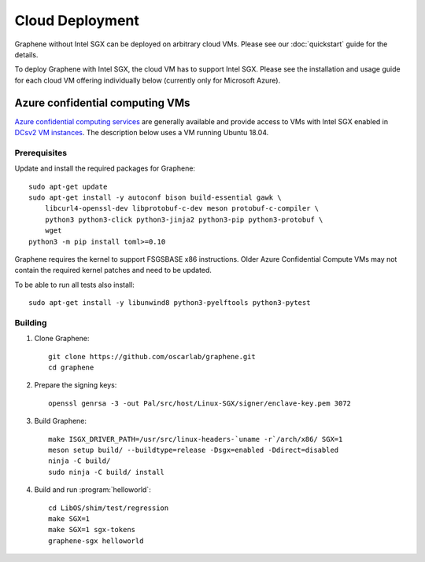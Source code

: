Cloud Deployment
================

.. highlight:: sh

Graphene without Intel SGX can be deployed on arbitrary cloud VMs. Please see
our :doc:`quickstart` guide for the details.

To deploy Graphene with Intel SGX, the cloud VM has to support Intel SGX. Please
see the installation and usage guide for each cloud VM offering individually
below (currently only for Microsoft Azure).

Azure confidential computing VMs
--------------------------------

`Azure confidential computing services
<https://azure.microsoft.com/en-us/solutions/confidential-compute/>`__ are
generally available and provide access to VMs with Intel SGX enabled in `DCsv2
VM instances
<https://docs.microsoft.com/en-us/azure/virtual-machines/dcv2-series>`__. The
description below uses a VM running Ubuntu 18.04.

Prerequisites
^^^^^^^^^^^^^

Update and install the required packages for Graphene::

   sudo apt-get update
   sudo apt-get install -y autoconf bison build-essential gawk \
       libcurl4-openssl-dev libprotobuf-c-dev meson protobuf-c-compiler \
       python3 python3-click python3-jinja2 python3-pip python3-protobuf \
       wget
   python3 -m pip install toml>=0.10

Graphene requires the kernel to support FSGSBASE x86 instructions. Older Azure
Confidential Compute VMs may not contain the required kernel patches and need to
be updated.

To be able to run all tests also install::

    sudo apt-get install -y libunwind8 python3-pyelftools python3-pytest

Building
^^^^^^^^

#. Clone Graphene::

       git clone https://github.com/oscarlab/graphene.git
       cd graphene

#. Prepare the signing keys::

       openssl genrsa -3 -out Pal/src/host/Linux-SGX/signer/enclave-key.pem 3072

#. Build Graphene::

       make ISGX_DRIVER_PATH=/usr/src/linux-headers-`uname -r`/arch/x86/ SGX=1
       meson setup build/ --buildtype=release -Dsgx=enabled -Ddirect=disabled
       ninja -C build/
       sudo ninja -C build/ install

#. Build and run :program:`helloworld`::

       cd LibOS/shim/test/regression
       make SGX=1
       make SGX=1 sgx-tokens
       graphene-sgx helloworld
